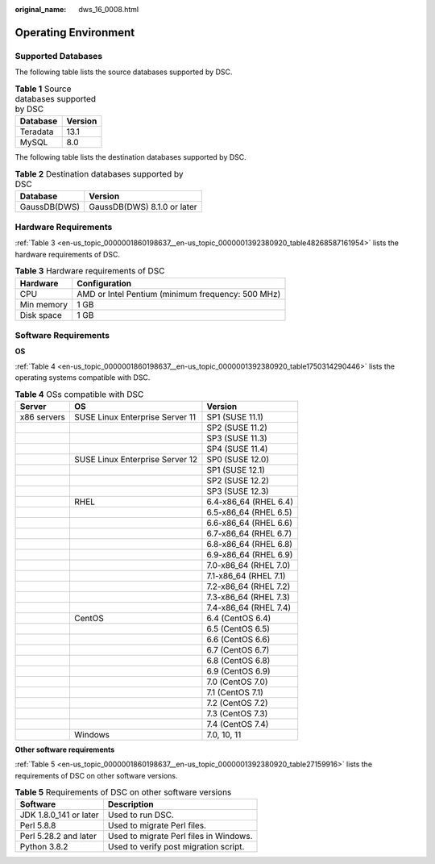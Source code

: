 :original_name: dws_16_0008.html

.. _dws_16_0008:

.. _en-us_topic_0000001860198637:

Operating Environment
=====================

Supported Databases
-------------------

The following table lists the source databases supported by DSC.

.. table:: **Table 1** Source databases supported by DSC

   ======== =======
   Database Version
   ======== =======
   Teradata 13.1
   MySQL    8.0
   ======== =======

The following table lists the destination databases supported by DSC.

.. table:: **Table 2** Destination databases supported by DSC

   ============ ===========================
   Database     Version
   ============ ===========================
   GaussDB(DWS) GaussDB(DWS) 8.1.0 or later
   ============ ===========================

Hardware Requirements
---------------------

:ref:`Table 3 <en-us_topic_0000001860198637__en-us_topic_0000001392380920_table48268587161954>` lists the hardware requirements of DSC.

.. _en-us_topic_0000001860198637__en-us_topic_0000001392380920_table48268587161954:

.. table:: **Table 3** Hardware requirements of DSC

   ========== =================================================
   Hardware   Configuration
   ========== =================================================
   CPU        AMD or Intel Pentium (minimum frequency: 500 MHz)
   Min memory 1 GB
   Disk space 1 GB
   ========== =================================================

Software Requirements
---------------------

**OS**

:ref:`Table 4 <en-us_topic_0000001860198637__en-us_topic_0000001392380920_table1750314290446>` lists the operating systems compatible with DSC.

.. _en-us_topic_0000001860198637__en-us_topic_0000001392380920_table1750314290446:

.. table:: **Table 4** OSs compatible with DSC

   =========== =============================== =====================
   Server      OS                              Version
   =========== =============================== =====================
   x86 servers SUSE Linux Enterprise Server 11 SP1 (SUSE 11.1)
   \                                           SP2 (SUSE 11.2)
   \                                           SP3 (SUSE 11.3)
   \                                           SP4 (SUSE 11.4)
   \           SUSE Linux Enterprise Server 12 SP0 (SUSE 12.0)
   \                                           SP1 (SUSE 12.1)
   \                                           SP2 (SUSE 12.2)
   \                                           SP3 (SUSE 12.3)
   \           RHEL                            6.4-x86_64 (RHEL 6.4)
   \                                           6.5-x86_64 (RHEL 6.5)
   \                                           6.6-x86_64 (RHEL 6.6)
   \                                           6.7-x86_64 (RHEL 6.7)
   \                                           6.8-x86_64 (RHEL 6.8)
   \                                           6.9-x86_64 (RHEL 6.9)
   \                                           7.0-x86_64 (RHEL 7.0)
   \                                           7.1-x86_64 (RHEL 7.1)
   \                                           7.2-x86_64 (RHEL 7.2)
   \                                           7.3-x86_64 (RHEL 7.3)
   \                                           7.4-x86_64 (RHEL 7.4)
   \           CentOS                          6.4 (CentOS 6.4)
   \                                           6.5 (CentOS 6.5)
   \                                           6.6 (CentOS 6.6)
   \                                           6.7 (CentOS 6.7)
   \                                           6.8 (CentOS 6.8)
   \                                           6.9 (CentOS 6.9)
   \                                           7.0 (CentOS 7.0)
   \                                           7.1 (CentOS 7.1)
   \                                           7.2 (CentOS 7.2)
   \                                           7.3 (CentOS 7.3)
   \                                           7.4 (CentOS 7.4)
   \           Windows                         7.0, 10, 11
   =========== =============================== =====================

**Other software requirements**

:ref:`Table 5 <en-us_topic_0000001860198637__en-us_topic_0000001392380920_table27159916>` lists the requirements of DSC on other software versions.

.. _en-us_topic_0000001860198637__en-us_topic_0000001392380920_table27159916:

.. table:: **Table 5** Requirements of DSC on other software versions

   ====================== ======================================
   Software               Description
   ====================== ======================================
   JDK 1.8.0_141 or later Used to run DSC.
   Perl 5.8.8             Used to migrate Perl files.
   Perl 5.28.2 and later  Used to migrate Perl files in Windows.
   Python 3.8.2           Used to verify post migration script.
   ====================== ======================================
